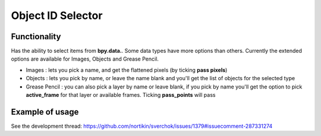 Object ID Selector
==================

Functionality
-------------

Has the ability to select items from **bpy.data.**. Some data types have more options than others. Currently the extended options are available for Images, Objects and Grease Pencil.

- Images : lets you pick a name, and get the flattened pixels (by ticking **pass pixels**)  
- Objects : lets you pick by name, or leave the name blank and you'll get the list of objects for the selected type
- Grease Pencil : you can also pick a layer by name or leave blank, if you pick by name you'll get the option to pick **active_frame** for that layer or available frames. Ticking **pass_points** will pass


Example of usage
----------------

See the development thread:
https://github.com/nortikin/sverchok/issues/1379#issuecomment-287331274